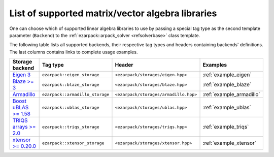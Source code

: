 .. _backends:

List of supported matrix/vector algebra libraries
=================================================

One can choose which of supported linear algebra libraries to use by passing
a special tag type as the second template parameter (``Backend``) to
the :ref:`ezarpack::arpack_solver <refsolverbase>` class template.

The following table lists all supported backends, their respective tag types
and headers containing backends' definitions. The last columns contains links
to complete usage examples.

.. list-table::
  :header-rows: 1
  :align: left
  :widths: auto

  * - Storage backend
    - Tag type
    - Header
    - Examples

  * - `Eigen 3 <http://eigen.tuxfamily.org>`_
    - ``ezarpack::eigen_storage``
    - ``<ezarpack/storages/eigen.hpp>``
    - :ref:`example_eigen`

  * - `Blaze >= 3 <https://bitbucket.org/blaze-lib/blaze>`_
    - ``ezarpack::blaze_storage``
    - ``<ezarpack/storages/blaze.hpp>``
    - :ref:`example_blaze`

  * - `Armadillo <http://arma.sourceforge.net>`_
    - ``ezarpack::armadillo_storage``
    - ``<ezarpack/storages/armadillo.hpp>``
    - :ref:`example_armadillo`

  * - `Boost uBLAS >= 1.58 \
      <https://www.boost.org/doc/libs/1_58_0/libs/numeric/ublas/doc>`_
    - ``ezarpack::ublas_storage``
    - ``<ezarpack/storages/ublas.hpp>``
    - :ref:`example_ublas`

  * - `TRIQS arrays >= 2.0 <https://triqs.github.io/triqs/latest/>`_
    - ``ezarpack::triqs_storage``
    - ``<ezarpack/storages/triqs.hpp>``
    - :ref:`example_triqs`

  * -  `xtensor >= 0.20.0 <https://github.com/xtensor-stack/xtensor>`_
    - ``ezarpack::xtensor_storage``
    - ``<ezarpack/storages/xtensor.hpp>``
    - :ref:`example_xtensor`

